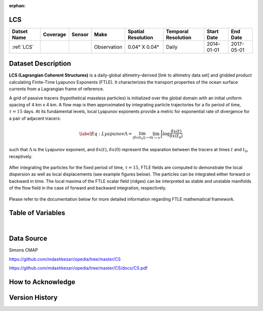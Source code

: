 :orphan:

.. _LCS:



LCS
***

.. |globe| image:: /_static/catalog_thumbnails/globe.png
   :scale: 10%
   :align: middle
.. |sat| image:: /_static/catalog_thumbnails/satellite.png
   :scale: 10%
   :align: middle



+------------------------+----------+--------+-------------+----------------------------+----------------------+--------------+------------+
| Datset Name            | Coverage | Sensor |  Make       |     Spatial Resolution     | Temporal Resolution  |  Start Date  |  End Date  |
+========================+==========+========+=============+============================+======================+==============+============+
| :ref:`LCS`             |  |globe| | |sat|  | Observation |     0.04° X 0.04°          |         Daily        |  2014-01-01  | 2017-05-01 |
+------------------------+----------+--------+-------------+----------------------------+----------------------+--------------+------------+

Dataset Description
*******************





**LCS (Lagrangian Coherent Structures)** is a daily-global altimetry-derived [link to altimetry data set] and gridded product calculating Finite-Time Lyapunov Exponents (FTLE). It characterizes the transport properties of the ocean surface currents from a Lagrangian frame of reference.

A grid of passive tracers (hypothetical massless particles) is initialized over the global domain with an initial uniform spacing of 4 km x 4 km. A flow map is then approximated by integrating particle trajectories for a fix period of time, :math:`\tau=15` days. At its fundamental levels, local Lyapunov exponents provide a metric for exponential rate of divergence for a pair of adjacent tracers:

.. math::
   \begin{equation} \label{Eq:Lyapunov}
   \Lambda = \lim_{|\delta x(t_0)| \to 0}  \lim_{t \to \infty} \frac{1}{t} \log \frac{\delta x(t)}{\delta x(t_0)}
   \end{equation}


such that :math:`\Lambda` is the Lyapunov exponent, and :math:`\delta x(t)`, :math:`\delta x(0)` represent the separation between the tracers at times :math:`t` and :math:`t_0`, receptively.


.. figure:: /catalog/figures/LCS/grid_crop.png
   :width: 75%

After integrating the particles for the fixed period of time, :math:`\tau=15`, FTLE fields are computed to demonstrate the local dispersion as well as local displacements (see example figures below). The particles can be integrated either forward or backward in time. The local maxima of the FTLE scalar field (ridges) can be interpreted as stable and unstable manifolds of the flow field in the case of forward and backward integration, respectively.


.. figure:: /catalog/figures/LCS/displacement_dispersion.png
   :width: 100%

Please refer to the documentation below for more detailed information regarding FTLE mathematical framework.


Table of Variables
******************

.. raw:: html

    <iframe src="../../_static/var_tables/LCS/LCS.html"  frameborder = 0 height = '300px' width="100%">></iframe>

|

Data Source
***********

Simons CMAP

https://github.com/mdashkezari/opedia/tree/master/CS

https://github.com/mdashkezari/opedia/tree/master/CS/docs/CS.pdf

How to Acknowledge
******************


Version History
***************
